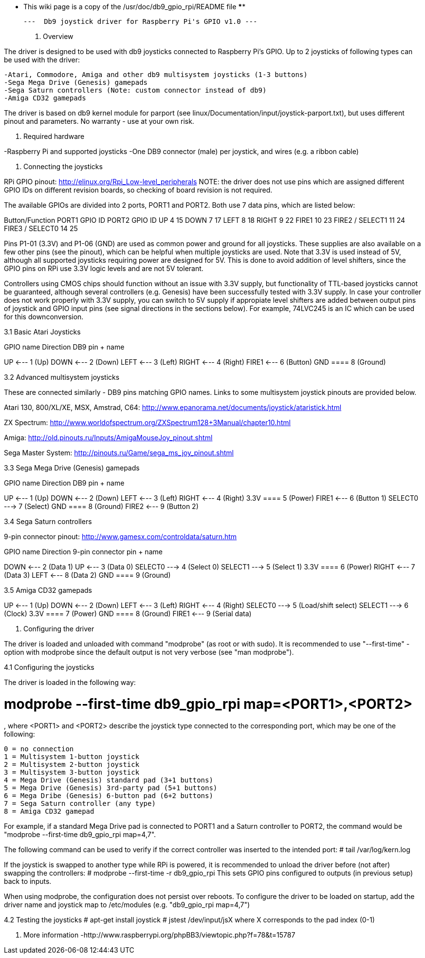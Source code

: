 **** This wiki page is a copy of the /usr/doc/db9_gpio_rpi/README file ****

	---  Db9 joystick driver for Raspberry Pi's GPIO v1.0 ---

1. Overview

The driver is designed to be used with db9 joysticks connected to Raspberry 
Pi's GPIO. Up to 2 joysticks of following types can be used with the driver:

	-Atari, Commodore, Amiga and other db9 multisystem joysticks (1-3 buttons) 
	-Sega Mega Drive (Genesis) gamepads
	-Sega Saturn controllers (Note: custom connector instead of db9)
	-Amiga CD32 gamepads
	
The driver is based on db9 kernel module for parport (see 
linux/Documentation/input/joystick-parport.txt), but uses different pinout and 
parameters. No warranty - use at your own risk.


2. Required hardware

-Raspberry Pi and supported joysticks
-One DB9 connector (male) per joystick, and wires (e.g. a ribbon cable)


3. Connecting the joysticks

RPi GPIO pinout: http://elinux.org/Rpi_Low-level_peripherals
NOTE: the driver does not use pins which are assigned different GPIO IDs on 
different revision boards, so checking of board revision is not required.

The available GPIOs are divided into 2 ports, PORT1 and PORT2. Both use 7 data 
pins, which are listed below:

Button/Function     PORT1 GPIO ID	     PORT2 GPIO ID
UP 	                4 	                 15
DOWN 	            7 	                 17
LEFT 	            8 	                 18
RIGHT 	            9 	                 22
FIRE1 	            10 	                 23
FIRE2 / SELECT1     11                   24
FIRE3 / SELECT0     14                   25

Pins P1-01 (3.3V) and P1-06 (GND) are used as common power and ground for 
all joysticks. These supplies are also available on a few other pins (see 
the pinout), which can be helpful when multiple joysticks are used. Note 
that 3.3V is used instead of 5V, although all supported joysticks requiring 
power are designed for 5V. This is done to avoid addition of level shifters, 
since the GPIO pins on RPi use 3.3V logic levels and are not 5V tolerant.

Controllers using CMOS chips should function without an issue with 3.3V 
supply, but functionality of TTL-based joysticks cannot be guaranteed, 
although several controllers (e.g. Genesis) have been successfully tested 
with 3.3V supply. In case your controller does not work properly with 3.3V 
supply, you can switch to 5V supply if appropiate level shifters are added 
between output pins of joystick and GPIO input pins (see signal directions 
in the sections below). For example, 74LVC245 is an IC which can be used for 
this downconversion.


3.1 Basic Atari Joysticks

GPIO name      Direction       DB9 pin + name

UP	           <---            1 (Up)
DOWN           <---            2 (Down)
LEFT           <---            3 (Left)
RIGHT          <---            4 (Right)
FIRE1          <---            6 (Button)
GND            ====            8 (Ground)


3.2 Advanced multisystem joysticks

These are connected similarly - DB9 pins matching GPIO names. Links to some 
multisystem joystick pinouts are provided below.

Atari 130, 800/XL/XE, MSX, Amstrad, C64:
http://www.epanorama.net/documents/joystick/ataristick.html

ZX Spectrum:
http://www.worldofspectrum.org/ZXSpectrum128+3Manual/chapter10.html

Amiga:
http://old.pinouts.ru/Inputs/AmigaMouseJoy_pinout.shtml

Sega Master System:
http://pinouts.ru/Game/sega_ms_joy_pinout.shtml


3.3 Sega Mega Drive (Genesis) gamepads

GPIO name      Direction       DB9 pin + name

UP	           <---            1 (Up)
DOWN           <---            2 (Down)
LEFT           <---            3 (Left)
RIGHT          <---            4 (Right)
3.3V           ====            5 (Power) 
FIRE1          <---            6 (Button 1)
SELECT0        --->            7 (Select)
GND            ====            8 (Ground)
FIRE2          <---            9 (Button 2)


3.4 Sega Saturn controllers

9-pin connector pinout:
http://www.gamesx.com/controldata/saturn.htm

GPIO name      Direction       9-pin connector pin + name

DOWN           <---            2 (Data 1)
UP             <---            3 (Data 0)
SELECT0        --->            4 (Select 0)
SELECT1        --->            5 (Select 1)
3.3V           ====            6 (Power) 
RIGHT          <---            7 (Data 3)
LEFT           <---            8 (Data 2)
GND            ====            9 (Ground)


3.5 Amiga CD32 gamepads

UP	           <---            1 (Up)
DOWN           <---            2 (Down)
LEFT           <---            3 (Left)
RIGHT          <---            4 (Right)
SELECT0        --->            5 (Load/shift select) 
SELECT1        --->            6 (Clock)
3.3V           ====            7 (Power)
GND            ====            8 (Ground)
FIRE1          <---            9 (Serial data)


4. Configuring the driver

The driver is loaded and unloaded with command "modprobe" (as root or with 
sudo). It is recommended to use "--first-time" -option with modprobe since the 
default output is not very verbose (see "man modprobe").


4.1 Configuring the joysticks

The driver is loaded in the following way:

# modprobe --first-time db9_gpio_rpi map=<PORT1>,<PORT2>

, where <PORT1> and <PORT2> describe the joystick type connected to the 
corresponding port, which may be one of the following:
    
    0 = no connection
    1 = Multisystem 1-button joystick
    2 = Multisystem 2-button joystick
    3 = Multisystem 3-button joystick
    4 = Mega Drive (Genesis) standard pad (3+1 buttons)
    5 = Mega Drive (Genesis) 3rd-party pad (5+1 buttons)
    6 = Mega Dribe (Genesis) 6-button pad (6+2 buttons)
    7 = Sega Saturn controller (any type)
    8 = Amiga CD32 gamepad
	
For example, if a standard Mega Drive pad is connected to PORT1 and a Saturn 
controller to PORT2, the command would be
"modprobe --first-time db9_gpio_rpi map=4,7".

The following command can be used to verify if the correct controller was 
inserted to the intended port:
# tail /var/log/kern.log

If the joystick is swapped to another type while RPi is powered, it is 
recommended to unload the driver before (not after) swapping the controllers:
# modprobe --first-time -r db9_gpio_rpi
This sets GPIO pins configured to outputs (in previous setup) back to inputs.

When using modprobe, the configuration does not persist over reboots. To 
configure the driver to be loaded on startup, add the driver name and joystick 
map to /etc/modules (e.g. "db9_gpio_rpi map=4,7")


4.2 Testing the joysticks
# apt-get install joystick
# jstest /dev/input/jsX
	where X corresponds to the pad index (0-1)


5. More information
-http://www.raspberrypi.org/phpBB3/viewtopic.php?f=78&t=15787

